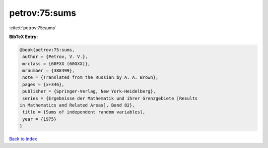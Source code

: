 petrov:75:sums
==============

:cite:t:`petrov:75:sums`

**BibTeX Entry:**

.. code-block:: bibtex

   @book{petrov:75:sums,
    author = {Petrov, V. V.},
    mrclass = {60FXX (60GXX)},
    mrnumber = {388499},
    note = {Translated from the Russian by A. A. Brown},
    pages = {x+346},
    publisher = {Springer-Verlag, New York-Heidelberg},
    series = {Ergebnisse der Mathematik und ihrer Grenzgebiete [Results
   in Mathematics and Related Areas], Band 82},
    title = {Sums of independent random variables},
    year = {1975}
   }

`Back to index <../By-Cite-Keys.html>`__
